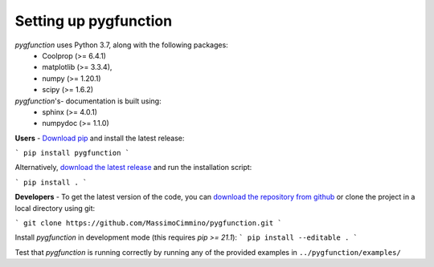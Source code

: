 .. install:

**********************
Setting up pygfunction
**********************

*pygfunction* uses Python 3.7, along with the following packages:
	- Coolprop (>= 6.4.1)
	- matplotlib (>= 3.3.4),
	- numpy (>= 1.20.1)
	- scipy (>= 1.6.2)

*pygfunction*'s- documentation is built using:
	- sphinx (>= 4.0.1)
	- numpydoc (>= 1.1.0)

**Users** - `Download pip <https://pip.pypa.io/en/latest/>`_ and install the
latest release:

```
pip install pygfunction
```

Alternatively, `download the latest release
<https://github.com/MassimoCimmino/pygfunction/releases>`_ and run the
installation script:

```
pip install .
```

**Developers** - To get the latest version of the code, you can `download the
repository from github <https://github.com/MassimoCimmino/pygfunction>`_ or
clone the project in a local directory using git:

```
git clone https://github.com/MassimoCimmino/pygfunction.git
```

Install *pygfunction* in development mode (this requires `pip >= 21.1`):
```
pip install --editable .
```

Test that *pygfunction* is running correctly by running any of the
provided examples in ``../pygfunction/examples/``
